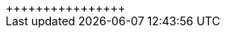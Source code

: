 :editLink: false
:next: false
:outline: false
:sidebar: false

++++
<script>
import Index from './.vitepress/theme/Posts.vue'
</script>
+++++++<Index>++++++</Index>+++
